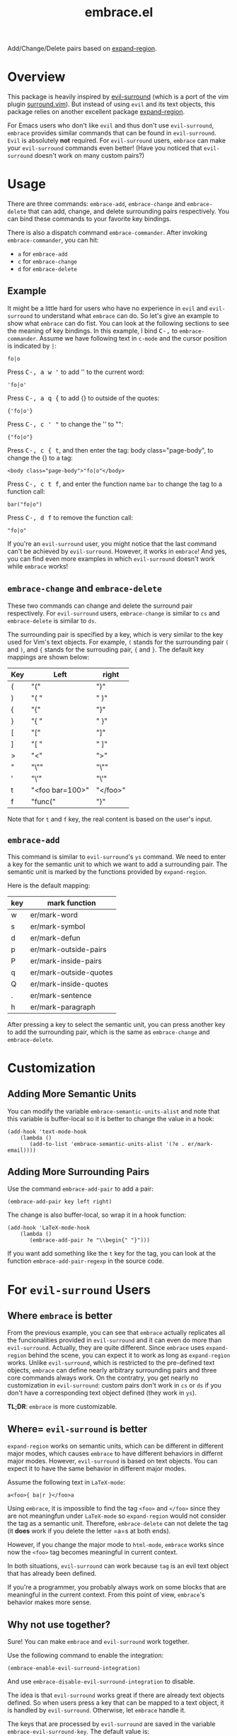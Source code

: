 #+TITLE: embrace.el

Add/Change/Delete pairs based on [[https://github.com/magnars/expand-region.el][expand-region]].

* Overview
This package is heavily inspired by [[https://github.com/timcharper/evil-surround][evil-surround]] (which is a port of the vim
plugin [[https://github.com/tpope/vim-surround][surround.vim]]). But instead of using =evil= and its text objects, this
package relies on another excellent package [[https://github.com/magnars/expand-region.el][expand-region]].

For Emacs users who don't like =evil= and thus don't use =evil-surround=,
=embrace= provides similar commands that can be found in =evil-surround=. =Evil=
is absolutely *not* required. For =evil-surround= users, =embrace= can make your
=evil-surround= commands even better! (Have you noticed that =evil-surround=
doesn't work on many custom pairs?)

* Usage
   There are three commands: =embrace-add=, =embrace-change= and
   =embrace-delete= that can add, change, and delete surrounding pairs
   respectively. You can bind these commands to your favorite key bindings.

   There is also a dispatch command =embrace-commander=. After invoking
   =embrace-commander=, you can hit:
   - =a= for =embrace-add=
   - =c= for =embrace-change=
   - =d= for =embrace-delete=

** Example

   It might be a little hard for users who have no experience in =evil= and
   =evil-surround= to understand what =embrace= can do. So let's give an example
   to show what =embrace= can do fist. You can look at the following sections to
   see the meaning of key bindings. In this example, I bind
   @@html:<kbd>@@C-,@@html:</kbd>@@ to =embrace-commander=. Assume we have
   following text in =c-mode= and the cursor position is indicated by ~|~:
   : fo|o

   Press @@html:<kbd>@@C-, a w '@@html:</kbd>@@ to add '' to the current word:
   : 'fo|o'

   Press @@html:<kbd>@@C-, a q {@@html:</kbd>@@ to add {} to outside of the quotes:
   : {'fo|o'}

   Press @@html:<kbd>@@C-, c ' "@@html:</kbd>@@ to change the '' to "":
   : {"fo|o"}

   Press @@html:<kbd>@@C-, c { t@@html:</kbd>@@, and then enter the tag: body class="page-body", to change the {} to a tag:
   : <body class="page-body">"fo|o"</body>

   Press @@html:<kbd>@@C-, c t f@@html:</kbd>@@, and enter the function name =bar= to change the tag to a
   function call:
   : bar("fo|o")

   Press @@html:<kbd>@@C-, d f@@html:</kbd>@@ to remove the function call:
   : "fo|o"

   If you're an =evil-surround= user, you might notice that the last command
   can't be achieved by =evil-surround=. However, it works in =embrace=! And
   yes, you can find even more examples in which =evil-surround= doesn't work
   while =embrace= works!

** =embrace-change= and =embrace-delete=
   These two commands can change and delete the surround pair respectively. For
   =evil-surround= users, =embrace-change= is similar to =cs= and
   =embrace-delete= is similar to =ds=.

   The surrounding pair is specified by a key, which is very similar to the key
   used for Vim's text objects. For example, =(= stands for the surrounding pair
   =(= and =)=, and ={= stands for the surrouding pair, ={= and =}=. The default
   key mappings are shown below:
   | Key | Left                | right    |
   |-----+---------------------+----------|
   | (   | "("                 | ")"      |
   | )   | "( "                | " )"     |
   | {   | "{"                 | "}"      |
   | }   | "{ "                | " }"     |
   | [   | "["                 | "]"      |
   | ]   | "[ "                | " ]"     |
   | >   | "<"                 | ">"      |
   | "   | "\""                | "\""     |
   | '   | "\'"                | "\'"     |
   | t   | "<foo bar=100>"     | "</foo>" |
   | f   | "func("             | ")"      |

   Note that for =t= and =f= key, the real content is based on the user's input.

** =embrace-add=
   This command is similar to =evil-surround='s =ys= command. We need to enter a
   key for the semantic unit to which we want to add a surrounding pair. The
   semantic unit is marked by the functions provided by =expand-region=.

   Here is the default mapping:
   | key | mark function          |
   |-----+------------------------|
   | w   | er/mark-word           |
   | s   | er/mark-symbol         |
   | d   | er/mark-defun          |
   | p   | er/mark-outside-pairs  |
   | P   | er/mark-inside-pairs   |
   | q   | er/mark-outside-quotes |
   | Q   | er/mark-inside-quotes  |
   | .   | er/mark-sentence       |
   | h   | er/mark-paragraph      |

   After pressing a key to select the semantic unit, you can press another key
   to add the surrounding pair, which is the same as =embrace-change= and
   =embrace-delete=.

* Customization
** Adding More Semantic Units
   You can modify the variable =embrace-semantic-units-alist= and note that
   this variable is buffer-local so it is better to change the value in a hook:
   : (add-hook 'text-mode-hook
   :     (lambda ()
   :        (add-to-list 'embrace-semantic-units-alist '(?e . er/mark-email))))

** Adding More Surrounding Pairs
   Use the command =embrace-add-pair= to add a pair:
   : (embrace-add-pair key left right)

   The change is also buffer-local, so wrap it in a hook function:
   : (add-hook 'LaTeX-mode-hook
   :     (lambda ()
   :        (embrace-add-pair ?e "\\begin{" "}")))

   If you want add something like the =t= key for the tag, you can look at the
   function =embrace-add-pair-regexp= in the source code.

* For =evil-surround= Users
** Where =embrace= is better
  From the previous example, you can see that =embrace= actually replicates all
  the funcionalities provided in =evil-surround= and it can even do more than
  =evil-surround=. Actually, they are quite different. Since =embrace= uses
  =expand-region= behind the scene, you can expect it to work as long as
  =expand-region= works. Unlike =evil-surround=, which is restricted to the
  pre-defined text objects, =embrace= can define nearly arbitrary surrounding
  pairs and three core commands always work. On the contratry, you get nearly no
  customization in =evil-surround=: custom pairs don't work in =cs= or =ds= if
  you don't have a corresponding text object defined (they work in =ys=).

  *TL;DR*: =embrace= is more customizable.
** Where= =evil-surround= is better
   =expand-region= works on semantic units, which can be different in different
   major modes, which causes =embrace= to have different behaviors in differnt
   major modes. However, =evil-surround= is based on text objects. You can
   expect it to have the same behavior in different major modes.

   Assume the following text in =LaTeX-mode=:
   : a<foo>{ ba|r }</foo>a

   Using =embrace=, it is impossible to find the tag =<foo>= and =</foo>= since
   they are not meaningfun under =LaTeX-mode= so =expand-region= would not
   consider the tag as a semantic unit. Therefore, =embrace-delete= can not
   delete the tag (it *does* work if you delete the letter =a=s at both ends).

   However, if you change the major mode to =html-mode=, =embrace= works since
   now the =<foo>= tag becomes meaningful in current context.

   In both situations, =evil-surround= can work because =tag= is an evil text
   object that has already been defined.

   If you're a programmer, you probably always work on some blocks that are
   meaningful in the current context. From this point of view, =embrace='s
   behavior makes more sense.
** Why not use together?
   Sure! You can make =embrace= and =evil-surround= work together.

   Use the following command to enable the integration:
   : (embrace-enable-evil-surround-integration)

   And use =embrace-disable-evil-surround-integration= to disable.

   The idea is that =evil-surround= works great if there are already text
   objects defined. So when users press a key that can be mapped to a text
   object, it is handled by =evil-surround=. Otherwise, let =embrace= handle it.

   The keys that are processed by =evil-surround= are saved in the variable
   =embrace-evil-surround-key=. The default value is:
   : (?\( ?\[ ?\{ ?\) ?\] ?\} ?\" ?\' ?\b ?\B)

   Only these keys are processed by =evil-surround=. This variable is also
   buffer-local. You should change it in the hook:
   : (add-hook 'LaTeX-mode-hook
   :     (lambda ()
   :        (add-to-list 'embrace-evil-surround-key ?t)))

* Contributions
This package is still in early stage, but it is quite usable right now. More
functions can be added and the evil integration is not perfect yet.
Contributions are always welcome!
